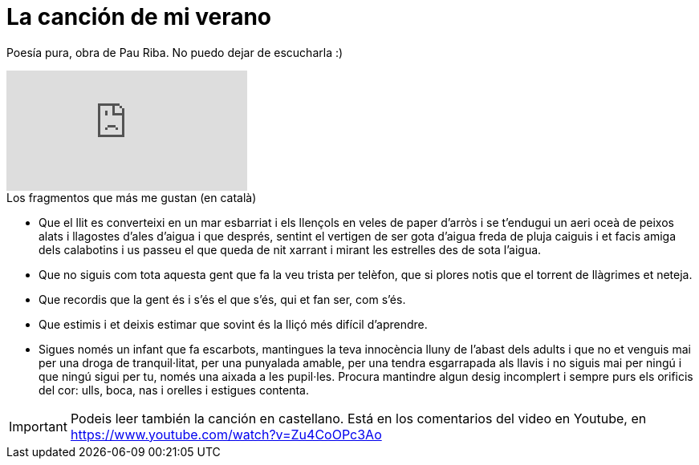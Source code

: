 = La canción de mi verano

:hp-tags: Music, Pau Riba, Poem

Poesía pura, obra de Pau Riba. No puedo dejar de escucharla :)

video::Zu4CoOPc3Ao[youtube]

.Los fragmentos que más me gustan (en català)
* Que el llit es converteixi en un mar esbarriat i els llençols en veles de paper d'arròs i se t'endugui un aeri oceà de peixos alats i llagostes d'ales d'aigua i que després, sentint el vertigen de ser gota d'aigua freda de pluja caiguis i et facis amiga dels calabotins i us passeu el que queda de nit xarrant i mirant les estrelles des de sota l'aigua.

* Que no siguis com tota aquesta gent que fa la veu trista per telèfon, que si plores notis que el torrent de llàgrimes et neteja.

* Que recordis que la gent és i s'és el que s'és, qui et fan ser, com s'és.

* Que estimis i et deixis estimar que sovint és la lliçó més difícil d'aprendre.

* Sigues només un infant que fa escarbots, mantingues la teva innocència lluny de l'abast dels adults i que no et venguis mai per una droga de tranquil·litat, per una punyalada amable, per una tendra esgarrapada als llavis i no siguis mai per ningú i que ningú sigui per tu, només una aixada a les pupil·les. Procura mantindre algun desig incomplert i sempre purs els orificis del cor: ulls, boca, nas i orelles i estigues contenta.

IMPORTANT: Podeis leer también la canción en castellano. Está en los comentarios del video en Youtube, en https://www.youtube.com/watch?v=Zu4CoOPc3Ao 

